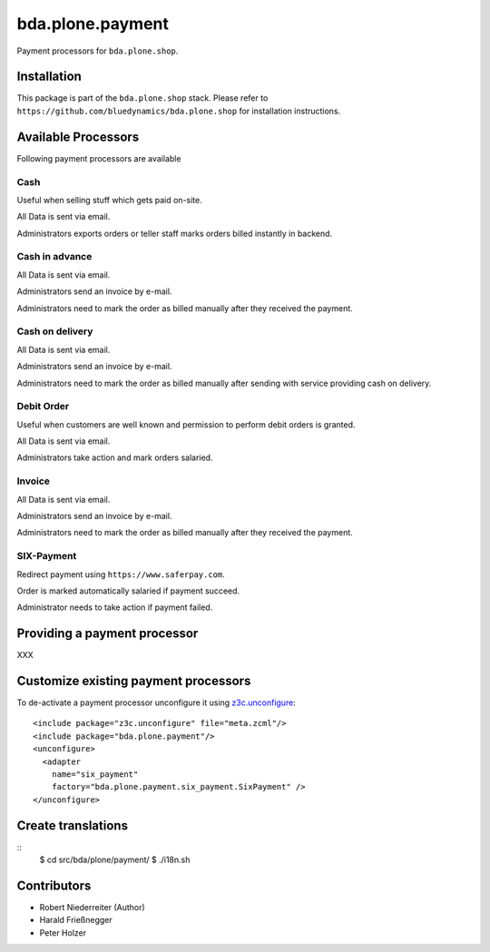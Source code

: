 =================
bda.plone.payment
=================

Payment processors for ``bda.plone.shop``.


Installation
============

This package is part of the ``bda.plone.shop`` stack. Please refer to
``https://github.com/bluedynamics/bda.plone.shop`` for installation
instructions.


Available Processors
====================

Following payment processors are available


Cash
----

Useful when selling stuff which gets paid on-site.

All Data is sent via email.

Administrators exports orders or teller staff marks orders billed instantly
in backend.


Cash in advance
---------------

All Data is sent via email.

Administrators send an invoice by e-mail.

Administrators need to mark the order as billed manually after they received
the payment.


Cash on delivery
----------------

All Data is sent via email.

Administrators send an invoice by e-mail.

Administrators need to mark the order as billed manually after sending with
service providing cash on delivery.


Debit Order
-----------

Useful when customers are well known and permission to perform debit orders
is granted.

All Data is sent via email.

Administrators take action and mark orders salaried.


Invoice
-------

All Data is sent via email.

Administrators send an invoice by e-mail.

Administrators need to mark the order as billed manually after they received
the payment.


SIX-Payment
-----------

Redirect payment using ``https://www.saferpay.com``.

Order is marked automatically salaried if payment succeed.

Administrator needs to take action if payment failed.


Providing a payment processor
=============================

XXX


Customize existing payment processors
=====================================

To de-activate a payment processor unconfigure it using `z3c.unconfigure`_::

    <include package="z3c.unconfigure" file="meta.zcml"/>
    <include package="bda.plone.payment"/>
    <unconfigure>
      <adapter
        name="six_payment"
        factory="bda.plone.payment.six_payment.SixPayment" />
    </unconfigure>

.. _`z3c.unconfigure`: https://pypi.python.org/pypi/z3c.unconfigure


Create translations
===================

::
    $ cd src/bda/plone/payment/
    $ ./i18n.sh


Contributors
============

- Robert Niederreiter (Author)
- Harald Frießnegger
- Peter Holzer
